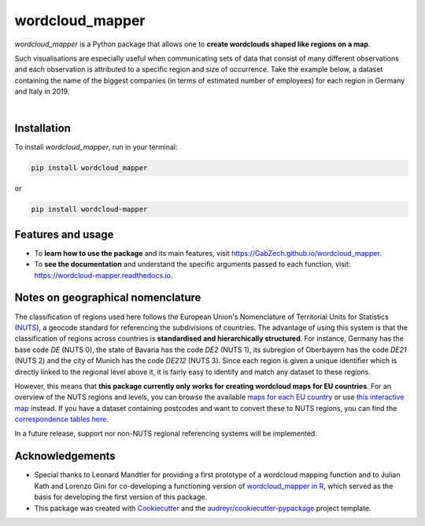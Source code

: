 ================
wordcloud_mapper
================


.. image:: https://img.shields.io/pypi/v/wordcloud_mapper.svg
        :target: https://pypi.python.org/pypi/wordcloud_mapper

.. image:: https://img.shields.io/travis/GabZech/wordcloud_mapper.svg
        :target: https://travis-ci.com/GabZech/wordcloud_mapper

.. image:: https://readthedocs.org/projects/wordcloud-mapper/badge/?version=latest
        :target: https://wordcloud-mapper.readthedocs.io/en/latest/?version=latest
        :alt: Documentation Status

`wordcloud_mapper` is a Python package that allows one to **create wordclouds shaped like regions on a map**. 

Such visualisations are especially useful when communicating sets of data that consist of many different observations and each observation is attributed to a specific region and size of occurrence. Take the example below, a dataset containing the name of the biggest companies (in terms of estimated number of employees) for each region in Germany and Italy in 2019.

|

.. image:: https://github.com/GabZech/wordcloud_mapper/raw/main/docs/figures/merged_DEU_ITA.png

Installation
------------

To install `wordcloud_mapper`, run in your terminal:

.. code-block:: console

    pip install wordcloud_mapper

or

.. code-block:: console

    pip install wordcloud-mapper

Features and usage
------------------

* To **learn how to use the package** and its main features, visit https://GabZech.github.io/wordcloud_mapper.
* To **see the documentation** and understand the specific arguments passed to each function, visit: https://wordcloud-mapper.readthedocs.io.


Notes on geographical nomenclature
----------------------------------

The classification of regions used here follows the European Union's Nomenclature of Territorial Units for Statistics (`NUTS <https://en.wikipedia.org/wiki/Nomenclature_of_Territorial_Units_for_Statistics>`_), a geocode standard for referencing the subdivisions of countries. The advantage of using this system is that the classification of regions across countries is **standardised and hierarchically structured**. For instance, Germany has the base code *DE* (NUTS 0), the state of Bavaria has the code *DE2* (NUTS 1), its subregion of Oberbayern has the code *DE21* (NUTS 2) and the city of Munich has the code *DE212* (NUTS 3). Since each region is given a unique identifier which is directly linked to the regional level above it, it is fairly easy to identify and match any dataset to these regions.

However, this means that **this package currently only works for creating wordcloud maps for EU countries**. For an overview of the NUTS regions and levels, you can browse the available `maps for each EU country <https://ec.europa.eu/eurostat/web/nuts/nuts-maps>`_ or use `this interactive map <https://ec.europa.eu/statistical-atlas/viewer/?config=typologies.json&>`_ instead. If you have a dataset containing postcodes and want to convert these to NUTS regions, you can find the `correspondence tables here <https://ec.europa.eu/eurostat/web/nuts/correspondence-tables/postcodes-and-nuts>`_.

In a future release, support nor non-NUTS regional referencing systems will be implemented.

Acknowledgements
----------------

* Special thanks to Leonard Mandtler for providing a first prototype of a wordcloud mapping function and to Julian Kath and Lorenzo Gini for co-developing a functioning version of `wordcloud_mapper in R <https://gabzech.github.io/wordcloud.mappeR>`_, which served as the basis for developing the first version of this package.
* This package was created with Cookiecutter_ and the `audreyr/cookiecutter-pypackage`_ project template.

.. _Cookiecutter: https://github.com/audreyr/cookiecutter
.. _`audreyr/cookiecutter-pypackage`: https://github.com/audreyr/cookiecutter-pypackage
